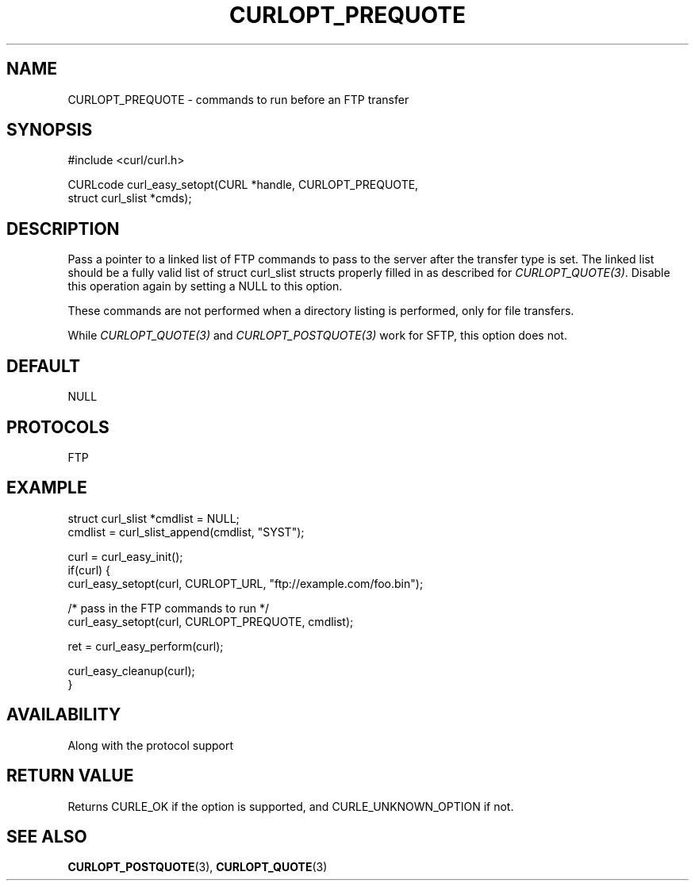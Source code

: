 .\" **************************************************************************
.\" *                                  _   _ ____  _
.\" *  Project                     ___| | | |  _ \| |
.\" *                             / __| | | | |_) | |
.\" *                            | (__| |_| |  _ <| |___
.\" *                             \___|\___/|_| \_\_____|
.\" *
.\" * Copyright (C) Daniel Stenberg, <daniel@haxx.se>, et al.
.\" *
.\" * This software is licensed as described in the file COPYING, which
.\" * you should have received as part of this distribution. The terms
.\" * are also available at https://curl.se/docs/copyright.html.
.\" *
.\" * You may opt to use, copy, modify, merge, publish, distribute and/or sell
.\" * copies of the Software, and permit persons to whom the Software is
.\" * furnished to do so, under the terms of the COPYING file.
.\" *
.\" * This software is distributed on an "AS IS" basis, WITHOUT WARRANTY OF ANY
.\" * KIND, either express or implied.
.\" *
.\" * SPDX-License-Identifier: curl
.\" *
.\" **************************************************************************
.\"
.TH CURLOPT_PREQUOTE 3 "17 Jun 2014" "libcurl 7.37.0" "curl_easy_setopt options"
.SH NAME
CURLOPT_PREQUOTE \- commands to run before an FTP transfer
.SH SYNOPSIS
.nf
#include <curl/curl.h>

CURLcode curl_easy_setopt(CURL *handle, CURLOPT_PREQUOTE,
                          struct curl_slist *cmds);
.fi
.SH DESCRIPTION
Pass a pointer to a linked list of FTP commands to pass to the server after
the transfer type is set. The linked list should be a fully valid list of
struct curl_slist structs properly filled in as described for
\fICURLOPT_QUOTE(3)\fP. Disable this operation again by setting a NULL to this
option.

These commands are not performed when a directory listing is performed, only
for file transfers.

While \fICURLOPT_QUOTE(3)\fP and \fICURLOPT_POSTQUOTE(3)\fP work for SFTP,
this option does not.
.SH DEFAULT
NULL
.SH PROTOCOLS
FTP
.SH EXAMPLE
.nf
struct curl_slist *cmdlist = NULL;
cmdlist = curl_slist_append(cmdlist, "SYST");

curl = curl_easy_init();
if(curl) {
  curl_easy_setopt(curl, CURLOPT_URL, "ftp://example.com/foo.bin");

  /* pass in the FTP commands to run */
  curl_easy_setopt(curl, CURLOPT_PREQUOTE, cmdlist);

  ret = curl_easy_perform(curl);

  curl_easy_cleanup(curl);
}
.fi
.SH AVAILABILITY
Along with the protocol support
.SH RETURN VALUE
Returns CURLE_OK if the option is supported, and CURLE_UNKNOWN_OPTION if not.
.SH "SEE ALSO"
.BR CURLOPT_POSTQUOTE (3),
.BR CURLOPT_QUOTE (3)
